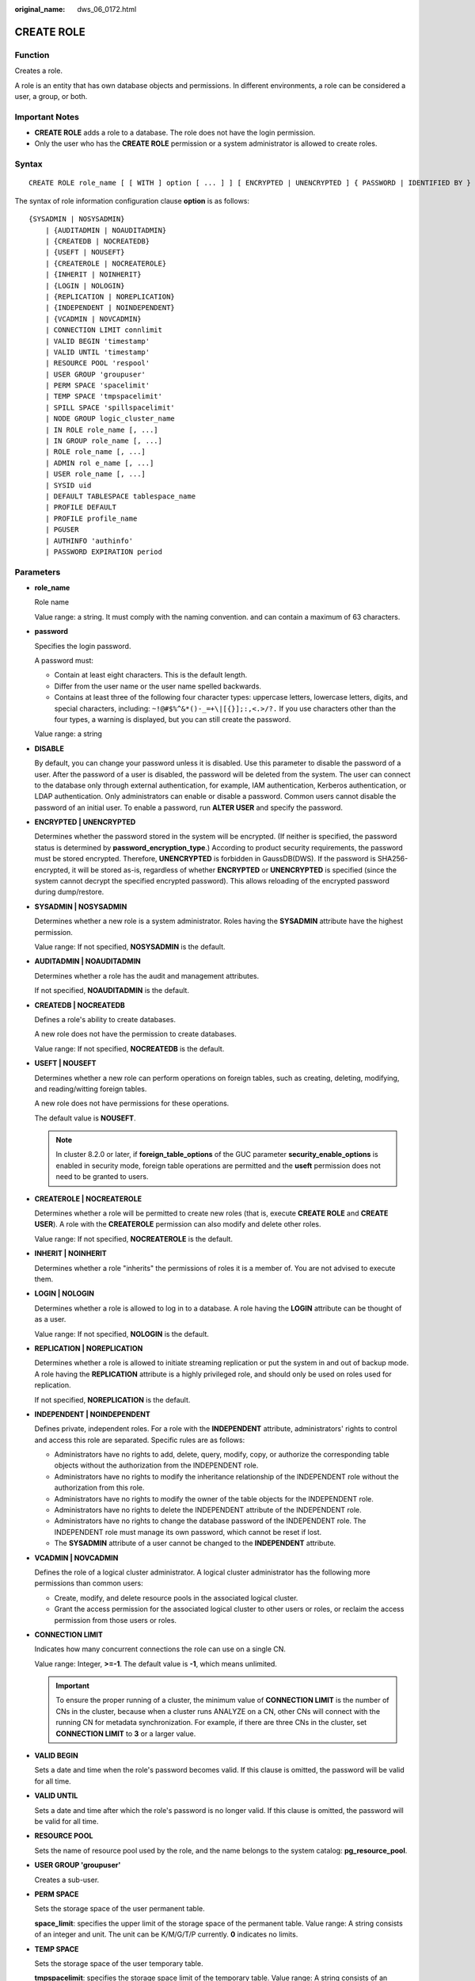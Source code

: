 :original_name: dws_06_0172.html

.. _dws_06_0172:

CREATE ROLE
===========

Function
--------

Creates a role.

A role is an entity that has own database objects and permissions. In different environments, a role can be considered a user, a group, or both.

Important Notes
---------------

-  **CREATE ROLE** adds a role to a database. The role does not have the login permission.
-  Only the user who has the **CREATE ROLE** permission or a system administrator is allowed to create roles.

Syntax
------

::

   CREATE ROLE role_name [ [ WITH ] option [ ... ] ] [ ENCRYPTED | UNENCRYPTED ] { PASSWORD | IDENTIFIED BY } { 'password' | DISABLE };

The syntax of role information configuration clause **option** is as follows:

::

   {SYSADMIN | NOSYSADMIN}
       | {AUDITADMIN | NOAUDITADMIN}
       | {CREATEDB | NOCREATEDB}
       | {USEFT | NOUSEFT}
       | {CREATEROLE | NOCREATEROLE}
       | {INHERIT | NOINHERIT}
       | {LOGIN | NOLOGIN}
       | {REPLICATION | NOREPLICATION}
       | {INDEPENDENT | NOINDEPENDENT}
       | {VCADMIN | NOVCADMIN}
       | CONNECTION LIMIT connlimit
       | VALID BEGIN 'timestamp'
       | VALID UNTIL 'timestamp'
       | RESOURCE POOL 'respool'
       | USER GROUP 'groupuser'
       | PERM SPACE 'spacelimit'
       | TEMP SPACE 'tmpspacelimit'
       | SPILL SPACE 'spillspacelimit'
       | NODE GROUP logic_cluster_name
       | IN ROLE role_name [, ...]
       | IN GROUP role_name [, ...]
       | ROLE role_name [, ...]
       | ADMIN rol e_name [, ...]
       | USER role_name [, ...]
       | SYSID uid
       | DEFAULT TABLESPACE tablespace_name
       | PROFILE DEFAULT
       | PROFILE profile_name
       | PGUSER
       | AUTHINFO 'authinfo'
       | PASSWORD EXPIRATION period

.. _en-us_topic_0000001510282049__sd3fd937137c548e2ae142614383082aa:

Parameters
----------

-  **role_name**

   Role name

   Value range: a string. It must comply with the naming convention. and can contain a maximum of 63 characters.

-  **password**

   Specifies the login password.

   A password must:

   -  Contain at least eight characters. This is the default length.
   -  Differ from the user name or the user name spelled backwards.
   -  Contains at least three of the following four character types: uppercase letters, lowercase letters, digits, and special characters, including: ``~!@#$%^&*()-_=+\|[{}];:,<.>/?.`` If you use characters other than the four types, a warning is displayed, but you can still create the password.

   Value range: a string

-  **DISABLE**

   By default, you can change your password unless it is disabled. Use this parameter to disable the password of a user. After the password of a user is disabled, the password will be deleted from the system. The user can connect to the database only through external authentication, for example, IAM authentication, Kerberos authentication, or LDAP authentication. Only administrators can enable or disable a password. Common users cannot disable the password of an initial user. To enable a password, run **ALTER USER** and specify the password.

-  **ENCRYPTED \| UNENCRYPTED**

   Determines whether the password stored in the system will be encrypted. (If neither is specified, the password status is determined by **password_encryption_type**.) According to product security requirements, the password must be stored encrypted. Therefore, **UNENCRYPTED** is forbidden in GaussDB(DWS). If the password is SHA256-encrypted, it will be stored as-is, regardless of whether **ENCRYPTED** or **UNENCRYPTED** is specified (since the system cannot decrypt the specified encrypted password). This allows reloading of the encrypted password during dump/restore.

-  **SYSADMIN \| NOSYSADMIN**

   Determines whether a new role is a system administrator. Roles having the **SYSADMIN** attribute have the highest permission.

   Value range: If not specified, **NOSYSADMIN** is the default.

-  **AUDITADMIN \| NOAUDITADMIN**

   Determines whether a role has the audit and management attributes.

   If not specified, **NOAUDITADMIN** is the default.

-  **CREATEDB \| NOCREATEDB**

   Defines a role's ability to create databases.

   A new role does not have the permission to create databases.

   Value range: If not specified, **NOCREATEDB** is the default.

-  **USEFT \| NOUSEFT**

   Determines whether a new role can perform operations on foreign tables, such as creating, deleting, modifying, and reading/witting foreign tables.

   A new role does not have permissions for these operations.

   The default value is **NOUSEFT**.

   .. note::

      In cluster 8.2.0 or later, if **foreign_table_options** of the GUC parameter **security_enable_options** is enabled in security mode, foreign table operations are permitted and the **useft** permission does not need to be granted to users.

-  **CREATEROLE \| NOCREATEROLE**

   Determines whether a role will be permitted to create new roles (that is, execute **CREATE ROLE** and **CREATE USER**). A role with the **CREATEROLE** permission can also modify and delete other roles.

   Value range: If not specified, **NOCREATEROLE** is the default.

-  **INHERIT \| NOINHERIT**

   Determines whether a role "inherits" the permissions of roles it is a member of. You are not advised to execute them.

-  **LOGIN \| NOLOGIN**

   Determines whether a role is allowed to log in to a database. A role having the **LOGIN** attribute can be thought of as a user.

   Value range: If not specified, **NOLOGIN** is the default.

-  **REPLICATION \| NOREPLICATION**

   Determines whether a role is allowed to initiate streaming replication or put the system in and out of backup mode. A role having the **REPLICATION** attribute is a highly privileged role, and should only be used on roles used for replication.

   If not specified, **NOREPLICATION** is the default.

-  **INDEPENDENT \| NOINDEPENDENT**

   Defines private, independent roles. For a role with the **INDEPENDENT** attribute, administrators' rights to control and access this role are separated. Specific rules are as follows:

   -  Administrators have no rights to add, delete, query, modify, copy, or authorize the corresponding table objects without the authorization from the INDEPENDENT role.
   -  Administrators have no rights to modify the inheritance relationship of the INDEPENDENT role without the authorization from this role.
   -  Administrators have no rights to modify the owner of the table objects for the INDEPENDENT role.
   -  Administrators have no rights to delete the INDEPENDENT attribute of the INDEPENDENT role.
   -  Administrators have no rights to change the database password of the INDEPENDENT role. The INDEPENDENT role must manage its own password, which cannot be reset if lost.
   -  The **SYSADMIN** attribute of a user cannot be changed to the **INDEPENDENT** attribute.

-  **VCADMIN \| NOVCADMIN**

   Defines the role of a logical cluster administrator. A logical cluster administrator has the following more permissions than common users:

   -  Create, modify, and delete resource pools in the associated logical cluster.
   -  Grant the access permission for the associated logical cluster to other users or roles, or reclaim the access permission from those users or roles.

-  **CONNECTION LIMIT**

   Indicates how many concurrent connections the role can use on a single CN.

   Value range: Integer, **>=-1**. The default value is **-1**, which means unlimited.

   .. important::

      To ensure the proper running of a cluster, the minimum value of **CONNECTION LIMIT** is the number of CNs in the cluster, because when a cluster runs ANALYZE on a CN, other CNs will connect with the running CN for metadata synchronization. For example, if there are three CNs in the cluster, set **CONNECTION LIMIT** to **3** or a larger value.

-  **VALID BEGIN**

   Sets a date and time when the role's password becomes valid. If this clause is omitted, the password will be valid for all time.

-  **VALID UNTIL**

   Sets a date and time after which the role's password is no longer valid. If this clause is omitted, the password will be valid for all time.

-  **RESOURCE POOL**

   Sets the name of resource pool used by the role, and the name belongs to the system catalog: **pg_resource_pool**.

-  **USER GROUP 'groupuser'**

   Creates a sub-user.

-  **PERM SPACE**

   Sets the storage space of the user permanent table.

   **space_limit**: specifies the upper limit of the storage space of the permanent table. Value range: A string consists of an integer and unit. The unit can be K/M/G/T/P currently. **0** indicates no limits.

-  **TEMP SPACE**

   Sets the storage space of the user temporary table.

   **tmpspacelimit**: specifies the storage space limit of the temporary table. Value range: A string consists of an integer and unit. The unit can be K/M/G/T/P currently. **0** indicates no limits.

-  **SPILL SPACE**

   Sets the operator disk flushing space of the user.

   **spillspacelimit**: specifies the operator spilling space limit. Value range: A string consists of an integer and unit. The unit can be K/M/G/T/P currently. **0** indicates no limits.

-  **NODE GROUP**

   Specifies the name of the logical cluster associated with a user. If the name contains uppercase characters or special characters, enclose the name with double quotation marks.

-  **IN ROLE**

   Lists one or more existing roles whose permissions will be inherited by a new role. You are not advised to execute them.

-  **IN GROUP**

   Indicates an obsolete spelling of **IN ROLE**. You are not advised to execute them.

-  **ROLE**

   Lists one or more existing roles which are automatically added as members of the new role.

-  **ADMIN**

   Is similar to **ROLE**. However, the roles after **ADMIN** can grant rights of new roles to other roles.

-  **USER**

   Indicates an obsolete spelling of the **ROLE** clause.

-  **SYSID**

   The **SYSID** clause is ignored.

-  **DEFAULT TABLESPACE**

   The **DEFAULT TABLESPACE** clause is ignored.

-  **PROFILE**

   The **PROFILE** clause is ignored.

-  **PGUSER**

   This attribute is used to be compatible with open-source Postgres communication. An open-source Postgres client interface (Postgres 9.2.19 is recommended) can use a database user having this attribute to connect to the database.

   .. important::

      This attribute only ensures compatibility with the connection process. Incompatibility caused by kernel differences between this product and Postgres cannot be solved using this attribute.

      Users having the **PGUSER** attribute are authenticated in a way different from other users. Error information reported by the open-source client may cause the attribute to be enumerated. Therefore, you are advised to use a client of this product. Example:

      ::

         # normaluser is a user that does not have the PGUSER attribute. psql is the Postgres client tool.
         pg@dws04:~> psql -d postgres -p 8000 -h 10.11.12.13 -U normaluser
         psql: authentication method 10 not supported

         # pguser is a user having the PGUSER attribute.
         pg@dws04:~> psql -d postgres -p 8000 -h 10.11.12.13 -U pguser
         Password for user pguser:

-  **AUTHINFO 'authinfo'**

   This attribute is used to specify the role authentication type. **authinfo** is the description character string, which is case sensitive. Only the LDAP type is supported. Its description character string is **ldap**. LDAP authentication is an external authentication mode. Therefore, **PASSWORD DISABLE** must be specified.

   .. important::

      -  Additional information about LDAP authentication can be added to **authinfo**, for example, **fulluser** in LDAP authentication, which is equivalent to **ldapprefix**\ +\ **username**\ +\ **ldapsuffix**. If the content of **authinfo** is **ldap**, the role authentication type is LDAP. In this case, the **ldapprefix** and **ldapsuffix** information is provided by the corresponding record in the **pg_hba.conf** file.
      -  When executing the **ALTER ROLE** command, users are not allowed to change the authentication type. Only LDAP users are allowed to modify LDAP attributes.

-  **PASSWORD EXPIRATION period**

   Number of days before the login password of the role expires. The user needs to change the password in time before the login password expires. If the login password expires, the user cannot log in to the system. In this case, the user needs to ask the administrator to set a new login password.

   Value range: an integer ranging from -1 to 999. The default value is **-1**, indicating that there is no restriction. The value **0** indicates that the login password expires immediately.

Examples
--------

Create a role named **manager**:

::

   CREATE ROLE manager IDENTIFIED BY '{password}';

Create a role with a validity period from January 1, 2015 to January 1, 2026:

::

   CREATE ROLE miriam WITH LOGIN PASSWORD '{password}' VALID BEGIN '2015-01-01' VALID UNTIL '2026-01-01';

-- Create a role. The authentication type is LDAP. Other LDAP authentication information is provided by **pg_hba.conf**:

::

   CREATE ROLE role1 WITH LOGIN AUTHINFO 'ldap' PASSWORD DISABLE;

-- Create a role. The authentication type is LDAP. The **fulluser** information for LDAP authentication is specified during the role creation. In this case, LDAP is case sensitive and must be enclosed in single quotation marks:

::

   CREATE ROLE role2 WITH LOGIN AUTHINFO 'ldapcn=role2,cn=user,dc=lework,dc=com' PASSWORD DISABLE;

-- Create a role and set the validity period of its login password to 30 days:

::

   CREATE ROLE role3 WITH LOGIN PASSWORD '{password}' PASSWORD EXPIRATION 30;

Links
-----

:ref:`SET ROLE <dws_06_0222>`, :ref:`ALTER ROLE <dws_06_0134>`, :ref:`DROP ROLE <dws_06_0203>`, :ref:`GRANT <dws_06_0250>`, :ref:`REVOKE <dws_06_0253>`
